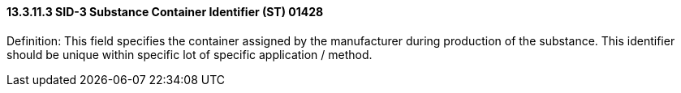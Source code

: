 ==== 13.3.11.3 SID-3 Substance Container Identifier (ST) 01428

Definition: This field specifies the container assigned by the manufacturer during production of the substance. This identifier should be unique within specific lot of specific application / method.

